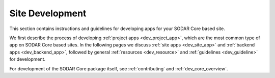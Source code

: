 .. _dev_site:

Site Development
^^^^^^^^^^^^^^^^

This section contains instructions and guidelines for developing apps for your
SODAR Core based site.

We first describe the process of developing
:ref:`project apps <dev_project_app>`, which are the most common type of app on
SODAR Core based sites. In the following pages we discuss
:ref:`site apps <dev_site_app>` and :ref:`backend apps <dev_backend_app>`,
followed by general :ref:`resources <dev_resource>` and
:ref:`guidelines <dev_guideline>` for development.

For development of the SODAR Core package itself, see :ref:`contributing` and
:ref:`dev_core_overview`.
